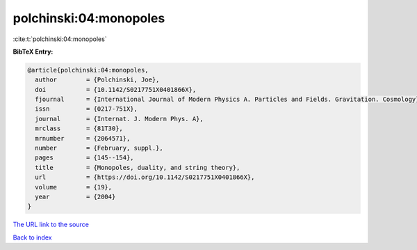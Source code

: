 polchinski:04:monopoles
=======================

:cite:t:`polchinski:04:monopoles`

**BibTeX Entry:**

.. code-block:: bibtex

   @article{polchinski:04:monopoles,
     author        = {Polchinski, Joe},
     doi           = {10.1142/S0217751X0401866X},
     fjournal      = {International Journal of Modern Physics A. Particles and Fields. Gravitation. Cosmology},
     issn          = {0217-751X},
     journal       = {Internat. J. Modern Phys. A},
     mrclass       = {81T30},
     mrnumber      = {2064571},
     number        = {February, suppl.},
     pages         = {145--154},
     title         = {Monopoles, duality, and string theory},
     url           = {https://doi.org/10.1142/S0217751X0401866X},
     volume        = {19},
     year          = {2004}
   }
`The URL link to the source <https://doi.org/10.1142/S0217751X0401866X>`_


`Back to index <../By-Cite-Keys.html>`_
